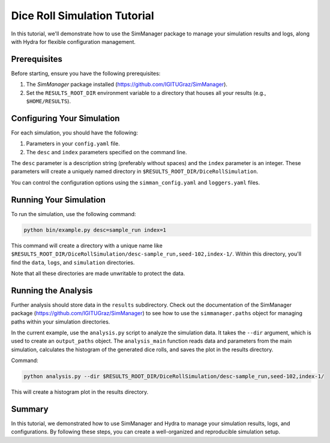 

Dice Roll Simulation Tutorial
=============================

In this tutorial, we'll demonstrate how to use the SimManager package to manage your simulation results and logs, along with Hydra for flexible configuration management.

Prerequisites
-------------

Before starting, ensure you have the following prerequisites:

1. The `SimManager` package installed (https://github.com/IGITUGraz/SimManager).
2. Set the ``RESULTS_ROOT_DIR`` environment variable to a directory that houses all your results (e.g., ``$HOME/RESULTS``).

Configuring Your Simulation
---------------------------

For each simulation, you should have the following:

1. Parameters in your ``config.yaml`` file.
2. The ``desc`` and ``index`` parameters specified on the command line.

The ``desc`` parameter is a description string (preferably without spaces) and the ``index`` parameter is an integer. These parameters will create a uniquely named directory in ``$RESULTS_ROOT_DIR/DiceRollSimulation``.

You can control the configuration options using the ``simman_config.yaml`` and ``loggers.yaml`` files.

Running Your Simulation
-----------------------

To run the simulation, use the following command:

.. code-block:: bash

   python bin/example.py desc=sample_run index=1

This command will create a directory with a unique name like ``$RESULTS_ROOT_DIR/DiceRollSimulation/desc-sample_run,seed-102,index-1/``. Within this directory, you'll find the ``data``, ``logs``, and ``simulation`` directories.

Note that all these directories are made unwritable to protect the data.

Running the Analysis
--------------------

Further analysis should store data in the ``results`` subdirectory. Check out the documentation of the SimManager package (https://github.com/IGITUGraz/SimManager) to see how to use the ``simmanager.paths`` object for managing paths within your simulation directories.

In the current example, use the ``analysis.py`` script to analyze the simulation data. It takes the ``--dir`` argument, which is used to create an ``output_paths`` object. The ``analysis_main`` function reads data and parameters from the main simulation, calculates the histogram of the generated dice rolls, and saves the plot in the results directory.

Command:

.. code-block:: bash

    python analysis.py --dir $RESULTS_ROOT_DIR/DiceRollSimulation/desc-sample_run,seed-102,index-1/

This will create a histogram plot in the results directory.

Summary
-------

In this tutorial, we demonstrated how to use SimManager and Hydra to manage your simulation results, logs, and configurations. By following these steps, you can create a well-organized and reproducible simulation setup.

